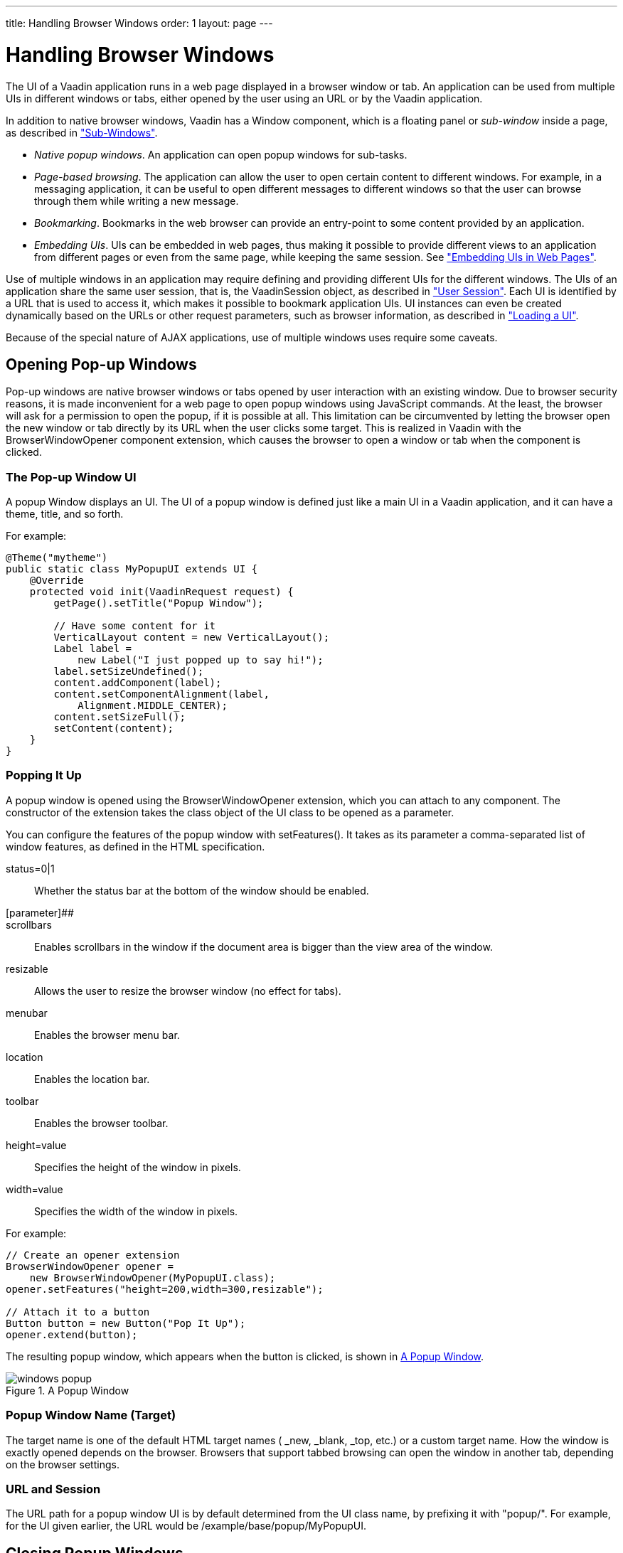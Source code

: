 ---
title: Handling Browser Windows
order: 1
layout: page
---

[[advanced.windows]]
= Handling Browser Windows

The UI of a Vaadin application runs in a web page displayed in a browser window
or tab. An application can be used from multiple UIs in different windows or
tabs, either opened by the user using an URL or by the Vaadin application.

In addition to native browser windows, Vaadin has a [classname]#Window#
component, which is a floating panel or __sub-window__ inside a page, as
described in
<<dummy/../../../framework/layout/layout-sub-window#layout.sub-window,"Sub-Windows">>.

* __Native popup windows__. An application can open popup windows for sub-tasks.
* __Page-based browsing__. The application can allow the user to open certain content to different windows. For example, in a messaging application, it can be useful to open different messages to different windows so that the user can browse through them while writing a new message.
* __Bookmarking__. Bookmarks in the web browser can provide an entry-point to some content provided by an application.
* __Embedding UIs__. UIs can be embedded in web pages, thus making it possible to provide different views to an application from different pages or even from the same page, while keeping the same session. See <<dummy/../../../framework/advanced/advanced-embedding#advanced.embedding,"Embedding UIs in Web Pages">>.

Use of multiple windows in an application may require defining and providing
different UIs for the different windows. The UIs of an application share the
same user session, that is, the [classname]#VaadinSession# object, as described
in
<<dummy/../../../framework/application/application-lifecycle#application.lifecycle.session,"User
Session">>. Each UI is identified by a URL that is used to access it, which
makes it possible to bookmark application UIs. UI instances can even be created
dynamically based on the URLs or other request parameters, such as browser
information, as described in
<<dummy/../../../framework/application/application-lifecycle#application.lifecycle.ui,"Loading
a UI">>.

Because of the special nature of AJAX applications, use of multiple windows uses
require some
caveats.

////
TODO Re-enable We will go through them later in &lt;xref
linkend="advanced.windows.caveats"/&gt;.
////

[[advanced.windows.popup]]
== Opening Pop-up Windows

((("popup windows")))
((("windows", "popup")))
Pop-up windows are native browser windows or tabs opened by user interaction with
an existing window. Due to browser security reasons, it is made inconvenient for
a web page to open popup windows using JavaScript commands. At the least, the
browser will ask for a permission to open the popup, if it is possible at all.
This limitation can be circumvented by letting the browser open the new window
or tab directly by its URL when the user clicks some target. This is realized in
Vaadin with the [classname]#BrowserWindowOpener# component extension, which
causes the browser to open a window or tab when the component is clicked.

[[advanced.windows.popup.ui]]
=== The Pop-up Window UI

A popup Window displays an [classname]#UI#. The UI of a popup window is defined
just like a main UI in a Vaadin application, and it can have a theme, title, and
so forth.

For example:


[source, java]
----
@Theme("mytheme")
public static class MyPopupUI extends UI {
    @Override
    protected void init(VaadinRequest request) {
        getPage().setTitle("Popup Window");

        // Have some content for it
        VerticalLayout content = new VerticalLayout();
        Label label =
            new Label("I just popped up to say hi!");
        label.setSizeUndefined();
        content.addComponent(label);
        content.setComponentAlignment(label,
            Alignment.MIDDLE_CENTER);
        content.setSizeFull();
        setContent(content);
    }
}
----


[[advanced.windows.popup.popping]]
=== Popping It Up

A popup window is opened using the [classname]#BrowserWindowOpener# extension,
which you can attach to any component. The constructor of the extension takes
the class object of the UI class to be opened as a parameter.

You can configure the features of the popup window with
[methodname]#setFeatures()#. It takes as its parameter a comma-separated list of
window features, as defined in the HTML specification.

status=[parameter]#0|1#:: Whether the status bar at the bottom of the window should be enabled.
[parameter]##::
scrollbars:: Enables scrollbars in the window if the document area is bigger than the view area of the window.
resizable:: Allows the user to resize the browser window (no effect for tabs).
menubar:: Enables the browser menu bar.
location:: Enables the location bar.
toolbar:: Enables the browser toolbar.
height=[parameter]#value#:: Specifies the height of the window in pixels.
width=[parameter]#value#:: Specifies the width of the window in pixels.


For example:


[source, java]
----
// Create an opener extension
BrowserWindowOpener opener =
    new BrowserWindowOpener(MyPopupUI.class);
opener.setFeatures("height=200,width=300,resizable");

// Attach it to a button
Button button = new Button("Pop It Up");
opener.extend(button);
----

The resulting popup window, which appears when the button is clicked, is shown
in <<figure.advanced.windows.popup.popping>>.

[[figure.advanced.windows.popup.popping]]
.A Popup Window
image::img/windows-popup.png[]


[[advanced.windows.popup.target]]
=== Popup Window Name (Target)

The target name is one of the default HTML target names ( [parameter]#_new#,
[parameter]#_blank#, [parameter]#_top#, etc.) or a custom target name. How the
window is exactly opened depends on the browser. Browsers that support tabbed
browsing can open the window in another tab, depending on the browser settings.


[[advanced.windows.popup.url]]
=== URL and Session

The URL path for a popup window UI is by default determined from the UI class
name, by prefixing it with "[literal]#++popup/++#". For example, for the
UI given earlier, the URL would be
[literal]#++/example/base/popup/MyPopupUI++#.


[[advanced.windows.popup-closing]]
== Closing Popup Windows

Besides closing popup windows from a native window close button, you can close
them programmatically by calling the JavaScript [methodname]#close()# method as
follows.


[source, java]
----
public class MyPopup extends UI {
    @Override
    protected void init(VaadinRequest request) {
        setContent(new Button("Close Window", event -> {// Java 8
            // Close the popup
            JavaScript.eval("close()");

            // Detach the UI from the session
            getUI().close();
        }));
    }
}
----
